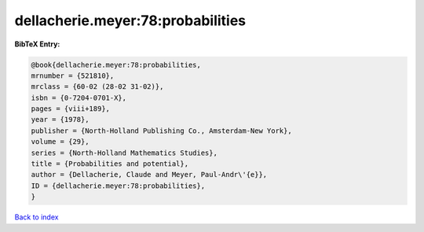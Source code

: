 dellacherie.meyer:78:probabilities
==================================

.. :cite:t:`dellacherie.meyer:78:probabilities`

.. bibliography:: ../../All.bib

**BibTeX Entry:**

.. code-block:: bibtex

   @book{dellacherie.meyer:78:probabilities,
   mrnumber = {521810},
   mrclass = {60-02 (28-02 31-02)},
   isbn = {0-7204-0701-X},
   pages = {viii+189},
   year = {1978},
   publisher = {North-Holland Publishing Co., Amsterdam-New York},
   volume = {29},
   series = {North-Holland Mathematics Studies},
   title = {Probabilities and potential},
   author = {Dellacherie, Claude and Meyer, Paul-Andr\'{e}},
   ID = {dellacherie.meyer:78:probabilities},
   }

`Back to index <../index>`_
